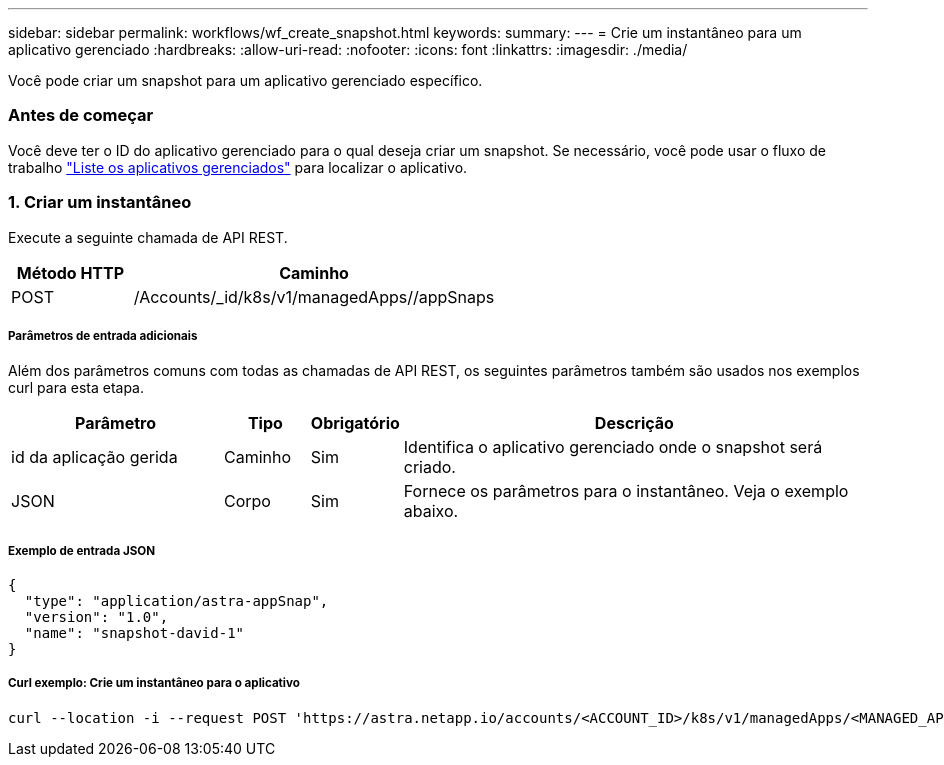 ---
sidebar: sidebar 
permalink: workflows/wf_create_snapshot.html 
keywords:  
summary:  
---
= Crie um instantâneo para um aplicativo gerenciado
:hardbreaks:
:allow-uri-read: 
:nofooter: 
:icons: font
:linkattrs: 
:imagesdir: ./media/


[role="lead"]
Você pode criar um snapshot para um aplicativo gerenciado específico.



=== Antes de começar

Você deve ter o ID do aplicativo gerenciado para o qual deseja criar um snapshot. Se necessário, você pode usar o fluxo de trabalho link:wf_list_man_apps.html["Liste os aplicativos gerenciados"] para localizar o aplicativo.



=== 1. Criar um instantâneo

Execute a seguinte chamada de API REST.

[cols="25,75"]
|===
| Método HTTP | Caminho 


| POST | /Accounts/_id/k8s/v1/managedApps//appSnaps 
|===


===== Parâmetros de entrada adicionais

Além dos parâmetros comuns com todas as chamadas de API REST, os seguintes parâmetros também são usados nos exemplos curl para esta etapa.

[cols="25,10,10,55"]
|===
| Parâmetro | Tipo | Obrigatório | Descrição 


| id da aplicação gerida | Caminho | Sim | Identifica o aplicativo gerenciado onde o snapshot será criado. 


| JSON | Corpo | Sim | Fornece os parâmetros para o instantâneo. Veja o exemplo abaixo. 
|===


===== Exemplo de entrada JSON

[source, json]
----
{
  "type": "application/astra-appSnap",
  "version": "1.0",
  "name": "snapshot-david-1"
}
----


===== Curl exemplo: Crie um instantâneo para o aplicativo

[source, curl]
----
curl --location -i --request POST 'https://astra.netapp.io/accounts/<ACCOUNT_ID>/k8s/v1/managedApps/<MANAGED_APP_ID>/appSnaps' --header 'Content-Type: application/astra-appSnap+json' --header 'Accept: */*' --header 'Authorization: Bearer <API_TOKEN>' --d @JSONinput
----